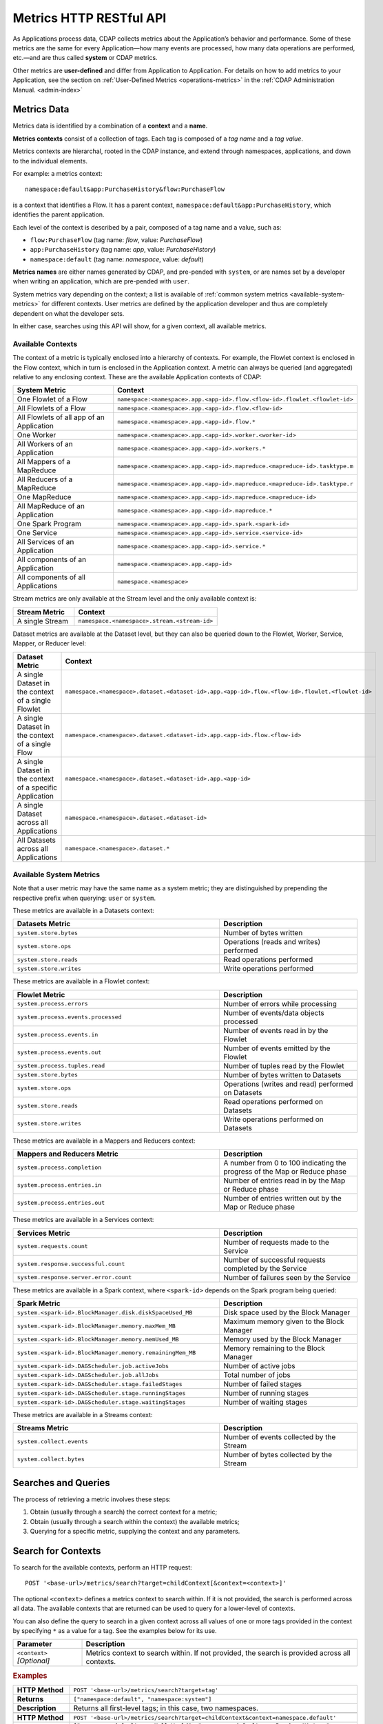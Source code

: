 .. meta::
    :author: Cask Data, Inc.
    :description: HTTP RESTful Interface to the Cask Data Application Platform
    :copyright: Copyright © 2014-2015 Cask Data, Inc.

.. _http-restful-api-metrics:

===========================================================
Metrics HTTP RESTful API
===========================================================

.. highlight:: console

As Applications process data, CDAP collects metrics about the Application’s behavior and
performance. Some of these metrics are the same for every Application—how many events are
processed, how many data operations are performed, etc.—and are thus called **system** or CDAP
metrics.

Other metrics are **user-defined** and differ from Application to Application. 
For details on how to add metrics to your Application, see the section on 
:ref:`User-Defined Metrics <operations-metrics>` in
the :ref:`CDAP Administration Manual. <admin-index>`


Metrics Data
============

Metrics data is identified by a combination of a **context** and a **name**.

**Metrics contexts** consist of a collection of tags. 
Each tag is composed of a *tag name* and a *tag value*.

Metrics contexts are hierarchal, rooted in the CDAP instance, and extend through
namespaces, applications, and down to the individual elements.

For example: a metrics context::

  namespace:default&app:PurchaseHistory&flow:PurchaseFlow
  
is a context that identifies a Flow. It has a parent context,
``namespace:default&app:PurchaseHistory``, which identifies the parent application.

Each level of the context is described by a pair, composed of a tag name and a value, such as:

- ``flow:PurchaseFlow`` (tag name: *flow*, value: *PurchaseFlow*)
- ``app:PurchaseHistory`` (tag name: *app*, value: *PurchaseHistory*)
- ``namespace:default`` (tag name: *namespace*, value: *default*)

**Metrics names** are either names generated by CDAP, and pre-pended with ``system``, or 
are names set by a developer when writing an application, which are pre-pended with ``user``.

System metrics vary depending on the context; a list is available of :ref:`common system
metrics <available-system-metrics>` for different contexts. User metrics are defined by
the application developer and thus are completely dependent on what the developer sets. 

In either case, searches using this API will show, for a given context, all available metrics.


Available Contexts
------------------
The context of a metric is typically enclosed into a hierarchy of contexts. For example,
the Flowlet context is enclosed in the Flow context, which in turn is enclosed in the
Application context. A metric can always be queried (and aggregated) relative to any
enclosing context. These are the available Application contexts of CDAP:

.. list-table::
   :header-rows: 1
   :widths: 30 70

   * - System Metric
     - Context
   * - One Flowlet of a Flow
     - ``namespace:<namespace>.app.<app-id>.flow.<flow-id>.flowlet.<flowlet-id>``
   * - All Flowlets of a Flow
     - ``namespace.<namespace>.app.<app-id>.flow.<flow-id>``
   * - All Flowlets of all app of an Application
     - ``namespace.<namespace>.app.<app-id>.flow.*``
   * - One Worker
     - ``namespace.<namespace>.app.<app-id>.worker.<worker-id>``
   * - All Workers of an Application
     - ``namespace.<namespace>.app.<app-id>.workers.*``
   * - All Mappers of a MapReduce
     - ``namespace.<namespace>.app.<app-id>.mapreduce.<mapreduce-id>.tasktype.m``
   * - All Reducers of a MapReduce
     - ``namespace.<namespace>.app.<app-id>.mapreduce.<mapreduce-id>.tasktype.r``
   * - One MapReduce
     - ``namespace.<namespace>.app.<app-id>.mapreduce.<mapreduce-id>``
   * - All MapReduce of an Application
     - ``namespace.<namespace>.app.<app-id>.mapreduce.*``
   * - One Spark Program
     - ``namespace.<namespace>.app.<app-id>.spark.<spark-id>``
   * - One Service
     - ``namespace.<namespace>.app.<app-id>.service.<service-id>``
   * - All Services of an Application
     - ``namespace.<namespace>.app.<app-id>.service.*``
   * - All components of an Application
     - ``namespace.<namespace>.app.<app-id>``
   * - All components of all Applications
     - ``namespace.<namespace>``

Stream metrics are only available at the Stream level and the only available context is:

.. list-table::
   :header-rows: 1
   :widths: 30 70

   * - Stream Metric
     - Context
   * - A single Stream
     - ``namespace.<namespace>.stream.<stream-id>``

Dataset metrics are available at the Dataset level, but they can also be queried down to the
Flowlet, Worker, Service, Mapper, or Reducer level:

.. list-table::
   :header-rows: 1
   :widths: 30 70

   * - Dataset Metric
     - Context
   * - A single Dataset in the context of a single Flowlet
     - ``namespace.<namespace>.dataset.<dataset-id>.app.<app-id>.flow.<flow-id>.flowlet.<flowlet-id>``
   * - A single Dataset in the context of a single Flow
     - ``namespace.<namespace>.dataset.<dataset-id>.app.<app-id>.flow.<flow-id>``
   * - A single Dataset in the context of a specific Application
     - ``namespace.<namespace>.dataset.<dataset-id>.app.<app-id>``
   * - A single Dataset across all Applications
     - ``namespace.<namespace>.dataset.<dataset-id>``
   * - All Datasets across all Applications
     - ``namespace.<namespace>.dataset.*``

.. _available-system-metrics:

Available System Metrics
------------------------
Note that a user metric may have the same name as a system metric; they are distinguished 
by prepending the respective prefix when querying: ``user`` or ``system``.

These metrics are available in a Datasets context:

.. list-table::
   :header-rows: 1
   :widths: 60 40

   * - Datasets Metric
     - Description
   * - ``system.store.bytes``
     - Number of bytes written
   * - ``system.store.ops``
     - Operations (reads and writes) performed
   * - ``system.store.reads``
     - Read operations performed
   * - ``system.store.writes``
     - Write operations performed

These metrics are available in a Flowlet context:

.. list-table::
   :header-rows: 1
   :widths: 60 40

   * - Flowlet Metric
     - Description
   * - ``system.process.errors``
     - Number of errors while processing
   * - ``system.process.events.processed``
     - Number of events/data objects processed
   * - ``system.process.events.in``
     - Number of events read in by the Flowlet
   * - ``system.process.events.out``
     - Number of events emitted by the Flowlet
   * - ``system.process.tuples.read``
     - Number of tuples read by the Flowlet
   * - ``system.store.bytes``
     - Number of bytes written to Datasets
   * - ``system.store.ops``
     - Operations (writes and read) performed on Datasets
   * - ``system.store.reads``
     - Read operations performed on Datasets
   * - ``system.store.writes``
     - Write operations performed on Datasets

These metrics are available in a Mappers and Reducers context:

.. list-table::
   :header-rows: 1
   :widths: 60 40

   * - Mappers and Reducers Metric
     - Description
   * - ``system.process.completion``
     - A number from 0 to 100 indicating the progress of the Map or Reduce phase
   * - ``system.process.entries.in``
     - Number of entries read in by the Map or Reduce phase
   * - ``system.process.entries.out``
     - Number of entries written out by the Map or Reduce phase

These metrics are available in a Services context:

.. list-table::
   :header-rows: 1
   :widths: 60 40

   * - Services Metric
     - Description
   * - ``system.requests.count``
     - Number of requests made to the Service
   * - ``system.response.successful.count``
     - Number of successful requests completed by the Service
   * - ``system.response.server.error.count``
     - Number of failures seen by the Service

These metrics are available in a Spark context, where ``<spark-id>``
depends on the Spark program being queried:

.. list-table::
   :header-rows: 1
   :widths: 60 40

   * - Spark Metric
     - Description
   * - ``system.<spark-id>.BlockManager.disk.diskSpaceUsed_MB``
     - Disk space used by the Block Manager
   * - ``system.<spark-id>.BlockManager.memory.maxMem_MB``
     - Maximum memory given to the Block Manager
   * - ``system.<spark-id>.BlockManager.memory.memUsed_MB``
     - Memory used by the Block Manager
   * - ``system.<spark-id>.BlockManager.memory.remainingMem_MB``
     - Memory remaining to the Block Manager
   * - ``system.<spark-id>.DAGScheduler.job.activeJobs``
     - Number of active jobs
   * - ``system.<spark-id>.DAGScheduler.job.allJobs``
     - Total number of jobs
   * - ``system.<spark-id>.DAGScheduler.stage.failedStages``
     - Number of failed stages
   * - ``system.<spark-id>.DAGScheduler.stage.runningStages``
     - Number of running stages
   * - ``system.<spark-id>.DAGScheduler.stage.waitingStages``
     - Number of waiting stages

These metrics are available in a Streams context:

.. list-table::
   :header-rows: 1
   :widths: 60 40

   * - Streams Metric
     - Description
   * - ``system.collect.events``
     - Number of events collected by the Stream
   * - ``system.collect.bytes``
     - Number of bytes collected by the Stream


Searches and Queries
====================

The process of retrieving a metric involves these steps:

1. Obtain (usually through a search) the correct context for a metric;
#. Obtain (usually through a search within the context) the available metrics;
#. Querying for a specific metric, supplying the context and any parameters.


Search for Contexts
===================

To search for the available contexts, perform an HTTP request::

  POST '<base-url>/metrics/search?target=childContext[&context=<context>]'

The optional ``<context>`` defines a metrics context to search within. If it is not
provided, the search is performed across all data. The available contexts that are returned
can be used to query for a lower-level of contexts.

You can also define the query to search in a given context across all values of one or
more tags provided in the context by specifying ``*`` as a value for a tag. See the
examples below for its use.

.. list-table::
   :widths: 20 80
   :header-rows: 1

   * - Parameter
     - Description
   * - ``<context>`` *[Optional]*
     - Metrics context to search within. If not provided, the search is provided across
       all contexts.
       
.. rubric:: Examples

.. list-table::
   :widths: 20 80
   :stub-columns: 1

   * - HTTP Method
     - ``POST '<base-url>/metrics/search?target=tag'``
   * - Returns
     - ``["namespace:default", "namespace:system"]``
   * - Description
     - Returns all first-level tags; in this case, two namespaces.
   * - 
     - 
   * - HTTP Method
     - ``POST '<base-url>/metrics/search?target=childContext&context=namespace.default'``
   * - Returns
     - ``["namespace.default.app.HelloWorld", "namespace.default.app.PurchaseHistory", "namespace.default.dataset.purchases", 
       "namespace.default.dataset.whom", "namespace.default.stream.purchaseStream", ..., "namespace.default.stream.who"]``
   * - Description
     - Returns all child contexts of the given parent context; in this case, all entities in the default namespace.
   * - 
     - 
   * - HTTP Method
     - ``POST '<base-url>/metrics/search?target=childContext&context=``
       ``namespace.default.app.PurchaseHistory.flow.PurchaseFlow.run.*'``
   * - Returns
     - ``["namespace.default.app.PurchaseHistory.flow.PurchaseFlow.run.*.flowlet.collector", 
       "namespace.default.app.PurchaseHistory.flow.PurchaseFlow.run.*.flowlet.reader"]``
   * - Description
     - Queries all available contexts within the *PurchaseHistory*'s *PurchaseFlow* for any run; 
       in this case, it returns all available Flowlets.


Search for Metrics
==================

To search for the available metrics within a given context, perform an HTTP POST request::

  POST '<base-url>/metrics/search?target=metric&context=<context>'


.. list-table::
   :widths: 20 80
   :header-rows: 1

   * - Parameter
     - Description
   * - ``<context>``
     - Metrics context to search within.

.. rubric:: Example

.. list-table::
   :widths: 20 80
   :stub-columns: 1

   * - HTTP Method
     - ``POST '<base-url>/metrics/search?target=metric&``
       ``context=namespace.default.app.PurchaseHistory'``
   * - Returns
     - ``["system.dataset.store.bytes","system.dataset.store.ops","system.dataset.store.reads",``
       ``"system.dataset.store.writes","system.process.bytes",...,"user.customers.count"]``
   * - Description
     - Returns all metrics in the context of the application *PurchaseHistory* of the
       *default* namespace; in this case, returns a list of system and user-defined metrics.


Querying A Metric
=================

Once you know the context and the metric to query, you can formulate a request for the
metrics data.

To query a metric within a given context, perform an HTTP POST request::

  POST '<base-url>/metrics/query?context=<context>[&groupBy=<tags>]&metric=<metric>&<time-range>'


.. list-table::
   :widths: 20 80
   :header-rows: 1

   * - Parameter
     - Description
   * - ``<context>``
     - Metrics context to search within
   * - ``<tags>`` (Optional)
     - Comma-separated :ref:`tag list <http-restful-api-metrics-groupby>` by which to group 
       results (optional)
   * - ``<metric>``
     - Metric being queried
   * - ``<time-range>``
     - A :ref:`time range <http-restful-api-metrics-time-range>` or ``aggregate=true`` for 
       all since the Application was deployed

.. rubric:: Examples

.. list-table::
   :widths: 20 80
   :stub-columns: 1

   * - HTTP Method
     - ``POST '<base-url>/metrics/query?context=namespace.default.app.HelloWorld.flow.``
       ``WhoFlow.flowlet.saver&metric=system.process.events.processed&aggregate=true'``
   * - Description
     - Using a *System* metric, *system.process.events.processed*
   * - 
     - 
   * - HTTP Method
     - ``POST '<base-url>/metrics/query?context=namespace.default.app.HelloWorld.flow.``
       ``WhoFlow.run.13ac3a50-a435-49c8-a752-83b3c1e1b9a8.flowlet.saver&metric=user.names.bytes&aggregate=true'``
   * - Description
     - Querying the *User-defined* metric *names.bytes*, of the Flow *saver*, by its run-ID
   * - 
     - 
   * - HTTP Method
     - ``POST '<base-url>/metrics/query?context=namespace.default.app.HelloWorld.services``
       ``WhoService.runnables.WhoRun&metric=user.names.bytes'``
   * - Description
     - Using a *User-defined* metric, *names.bytes* in a Service's Handler

Query Tips
----------

- To retrieve the number of input data objects (“events”) processed by the Flowlet named *splitter*,
  in the Flow *CountRandom* of the example application *CountRandom*, over the last 5 seconds, you can issue an HTTP
  POST method::

    POST '<base-url>/metrics/query?context=namespace.default.app.CountRandom.flow.CountRandom.
      flowlet.splitter&metric=system.process.events.processed&start=now-5s&count=5'

  This returns a JSON response that has one entry for every second in the requested time interval. It will have
  values only for the times where the metric was actually emitted (shown here "pretty-printed")::

    {
      "startTime": 1427225350,
      "endTime": 1427225354,
      "series": [
        {
          "metricName": "system.process.events.processed",
          "grouping": {
        
          },
          "data": [
            {
              "time": 1427225350,
              "value": 760
            },
            {
              "time": 1427225351,
              "value": 774
            },
            {
              "time": 1427225352,
              "value": 792
            },
            {
              "time": 1427225353,
              "value": 756
            },
            {
              "time": 1427225354,
              "value": 766
            }
          ]
        }
      ]
    }
    
- You can retrieve :ref:`results based on a run-id <http-restful-api-metrics-querying-by-run-id>`.

- If a run-ID is not specified, we aggregate the events processed for all the runs of this flow.

  The resulting timeseries will represent aggregated values for the context specified.
  Currently, summation is used as the aggregation function. So, if you query for the
  ``system.process.events.processed`` metric for a Flow |---| thus across all Flowlets
  |---| since this metric was actually emitted at the Flowlet level, the resulting values
  retrieved will be a sum across all Flowlets of the Flow.

- If you want the number of input objects processed across all Flowlets of a Flow, you address the metrics
  API at the Flow context::

    POST '<base-url>/metrics/query?context=namespace.default.app.CountRandom.flow.CountRandom.flowlet.*
      &metric=system.process.events.processed&start=now-5s&count=5'

- Similarly, you can address the context of all Flows of an Application, an entire Application, or the entire 
  namespace of a CDAP instance::

    POST '<base-url>/metrics/query?context=namespace.default.app.CountRandom.flow.*
      &metric=system.process.events.processed&start=now-5s&count=5'

    POST '<base-url>/metrics/query?context=namespace.default.app.CountRandom
      &metric=system.process.events.processed&start=now-5s&count=5'

    POST '<base-url>/metrics/query?context=namespace.default
      &metric=system.process.events.processed&start=now-5s&count=5'

- To request user-defined metrics instead of system metrics, specify ``user`` instead of ``cdap`` in the URL
  and specify the user-defined metric at the end of the request.

  For example, to request a user-defined metric for the *HelloWorld* Application's *WhoFlow* Flow::

    POST '<base-url>/metrics/query?context=namespace.default.app.HelloWorld.flow.WhoFlow.flowlet.saver
      &metric=user.names.bytes&aggregate=true'

.. _http-restful-api-v3-metrics-multiple:
.. _http-restful-api-metrics-multiple:

Querying for Multiple Metrics
-----------------------------

Multiple Metrics with the Same Context




Multiple Metrics with Different Contexts


Retrieving multiple metrics at once, can be accomplished by issuing an HTTP POST request
with a JSON list as the request body that enumerates the name and attributes for each
metric. For example::

  POST http://<host>:<port>/v3/metrics/query

with the arguments as a JSON string in the body. For example, to retrieve multiple metrics
using a ``curl`` call::

  $ curl -w'\n' -X POST 'http://localhost:10000/v3/metrics' \
  -H "Content-Type: application/json" \
  -d '[ "/system/collect.events?aggregate=true", '\
  '"/system/apps/HelloWorld/process.events.processed?start=1380323712&count=6000" ]'

If the context of the requested metric or metric itself doesn't exist, the system returns a
status 200 (OK) with JSON formed following the above description with zeroes for the values.


.. _http-restful-api-metrics-groupby:

Querying for Multiple Time-series
---------------------------------
In a query, the optional ``groupBy`` parameter defines a list of tags whose values are
used to build multiple timeseries. All data points that have the same values in tags
specified in the ``groupBy`` parameter will form a single timeseries. You can define
multiple tags for grouping by providing a comma-separated list.

.. list-table::
   :header-rows: 1
   :widths: 30 70

   * - Tag List
     - Description
   * - ``groupBy=app``
     - Retrieves the time series for each application. 
   * - ``groupBy=app,flow``
     - Retrieves a time series for each app and flow combination

.. rubric:: Example

The method::

  POST '<base-url>/metrics/query?context=namespace.default.app.PurchaseHistory&
    groupBy=flow&metric=user.customers.count&start=now-2s&end=now'

returns the *user.customers.count* metric in the context of the application
*PurchaseHistory* of the *default* namespace, for the specified time range, and grouped by
``flow`` (results reformatted to fit)::

  {
    "startTime": 1421188775,
    "endTime": 1421188777,
    "series": [
      {
        "metricName": "user.customers.count",
        "grouping": { "flow": "PurchaseHistoryFlow" },
        "data": [
          { "time": 1421188776, "value": 3 },
          { "time": 1421188777, "value": 2 }
        ]
      },
      {
        "metricName": "user.customers.count",
        "grouping": { "flow": "PurchaseAnalysisFlow" },
        "data": [
          { "time": 1421188775, "value": 1 },
          { "time": 1421188777, "value": 2 }
        ]
      }
    ]
  }

.. _http-restful-api-metrics-time-range:

Querying by a Time Range
------------------------
The time range of a metric query can be specified in various ways: either
``aggregate=true`` to retrieve the total aggregated since the Application was deployed
or |---| in the case of Dataset metrics |---| since a Dataset was created; 
or as a ``start`` and ``end`` to define a specific range and return a series of data points.

By default, queries without a time range retrieve a value based on ``aggregate=true``.

.. list-table::
   :widths: 30 70
   :header-rows: 1

   * - Parameter
     - Description
   * - ``aggregate=true``
     - Total aggregated value for the metric since the Application was deployed.
       If the metric is a gauge type, the aggregate will return the latest value set for 
       the metric.
   * - ``start=<time>&end=<time>``
     - Time range defined by start and end times, where the times are either in seconds
       since the start of the Epoch, or a relative time, using ``now`` and times added to it.
   * - ``count=<count>``
     - Number of time intervals since start with length of time interval defined by *resolution*. 
       If ``count=60`` and ``resolution=1s``, the time range would be 60 seconds in length.
   * - ``resolution=[1s|1m|1h|auto]``
     - Time resolution in seconds, minutes or hours; or if "auto", one of ``{1s, 1m, 1h}``
       is used based on the time difference.

With a specific time range, a ``resolution`` can be included to retrieve a series of data
points for a metric. By default, 1 second resolution is used. Acceptable values are noted
above. If ``resolution=auto``, the resolution will be determined based on a time
difference calculated between the start and end times:

- ``(endTime - startTime) >= 3610 seconds``, resolution will be 1 hour; 
- ``(endTime - startTime) >= 610 seconds``, resolution will be 1 minute; 
- otherwise, resolution will be 1 second.


.. list-table::
   :header-rows: 1
   :widths: 30 70

   * - Time Range
     - Description
   * - ``start=now-30s&end=now``
     - The last 30 seconds. The start time is given in seconds relative to the current time.
       You can apply simple math, using ``now`` for the current time, 
       ``s`` for seconds, ``m`` for minutes, ``h`` for hours and ``d`` for days. 
       For example: ``now-5d-12h`` is 5 days and 12 hours ago.
   * - ``start=1385625600&`` ``end=1385629200``
     - From ``Thu, 28 Nov 2013 08:00:00 GMT`` to ``Thu, 28 Nov 2013 09:00:00 GMT``,
       both given as since the start of the Epoch.
   * - ``start=1385625600&`` ``count=3600&`` ``resolution=1s``
     - The same as before, the count given as a number of time intervals, each 1 second.
   * - ``start=1385625600&`` ``end=1385629200&`` ``resolution=1m``
     - From ``Thu, 28 Nov 2013 08:00:00 GMT`` to ``Thu, 28 Nov 2013 09:00:00 GMT``,
       with 1 minute resolution, will return 61 data points with metrics aggregated for each minute.
   * - ``start=1385625600&`` ``end=1385632800&`` ``resolution=1h``
     - From ``Thu, 28 Nov 2013 08:00:00 GMT`` to ``Thu, 28 Nov 2013 10:00:00 GMT``,
       with 1 hour resolution, will return 3 data points with metrics aggregated for each hour.

Example::

  POST '<base-url>/metrics/query?context=namespace.default.app.CountRandom&
    metric=system.process.events.processed&start=now-1h&end=now&resolution=1m'

This will return the value of the metric *system.process.events.processed* for the last
hour at one-second intervals.

For aggregates, you cannot specify a time range. As an example, to return the total number
of input objects processed since the Application *CountRandom* was deployed, assuming that
CDAP has not been stopped or restarted::

  POST '<base-url>/metrics/query?context=namespace.default.app.CountRandom
    &metric=system.process.events.processed&aggregate=true'

If a metric is a gauge type, the aggregate will return the latest value set for the metric.
For example, this request will retrieve the completion percentage for the map-stage of the MapReduce
``PurchaseHistoryWorkflow_PurchaseHistoryBuilder`` (reformatted to fit)::

  POST '<base-url>/metrics/query?context=namespace.default.app.PurchaseHistory.mapreduce.
      PurchaseHistoryWorkflow_PurchaseHistoryBuilder&metric=system.process.completion&aggregate=true'
  
.. _http-restful-api-metrics-querying-by-run-id:

Querying by Run-ID
------------------

Each execution of an program (Flow, MapReduce, Spark, Services, Worker) has an :ref:`associated 
run-ID <rest-program-runs>` that uniquely identifies that program's run. We can query 
metrics for a program by its run-ID to retrieve the metrics for a particular run. Please see 
the :ref:`Run Records and Schedule <rest-program-runs>` on retrieving active and historical
program runs.

When querying by ``run-ID``, it is specified in the context after the ``program-id`` with the tag ``run``::

  ...app.<app-id>.<program-type>.<program-id>.run.<run-id>

Examples of using a run-ID (reformatted to fit)::

  POST '<base-url>/metrics/query?context=namespace.default.app.PurchaseHistory.flow.
      MyFlow.run.364-789-1636765&metric=system.process.completion'
  
  POST '<base-url>/metrics/query?context=namespace.default.app.PurchaseHistory.mapreduce.
      PurchaseHistoryBuilder.run.453-454-447683&metric=system.process.completion'

  POST '<base-url>/metrics/query?context=namespace.default.app.CountRandom.flow.CountRandom.run.
    bca50436-9650-448e-9ab1-f1d186eb2285.flowlet.splitter&metric=system.process.events.processed&aggregate=true'

The last example will return something similar to (where ``"time"=0`` means aggregated total number)::

  {"startTime":0,"endTime":0,"series":[{"metricName":"system.process.events.processed",
   "grouping":{},"data":[{"time":0,"value":11188}]}]}
